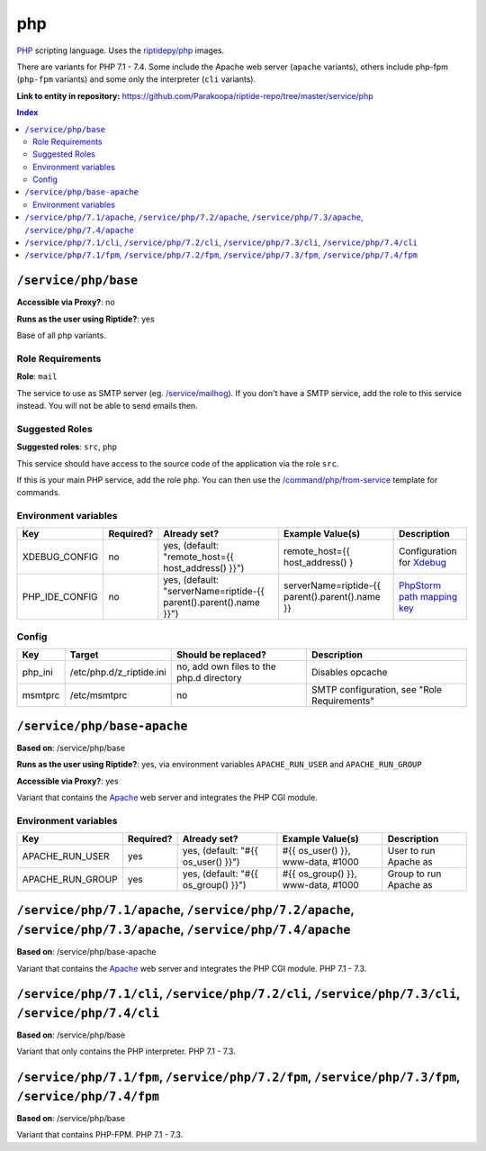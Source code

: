 .. AUTO-GENERATED, SEE README_CONTRIBUTORS. DO NOT EDIT.

php
===

PHP_ scripting language. Uses the `riptidepy/php <https://hub.docker.com/r/riptidepy/php>`_ images.

There are variants for PHP 7.1 - 7.4.
Some include the Apache web server (``apache`` variants), others include php-fpm (``php-fpm`` variants) and some only the interpreter (``cli`` variants).

.. _PHP: https://php.net/
.. _Xdebug: https://xdebug.org/docs/remote
.. _PhpStorm path mapping key: https://blog.jetbrains.com/phpstorm/2012/03/new-in-4-0-easier-debugging-of-remote-php-command-line-scripts/
.. _Apache: https://httpd.apache.org/

**Link to entity in repository:** `<https://github.com/Parakoopa/riptide-repo/tree/master/service/php>`_

..  contents:: Index
    :depth: 2

``/service/php/base``
---------------------

**Accessible via Proxy?**: no

**Runs as the user using Riptide?**: yes

Base of all php variants.

Role Requirements
~~~~~~~~~~~~~~~~~

**Role**: ``mail``

The service to use as SMTP server (eg. `/service/mailhog <https://github.com/Parakoopa/riptide-repo/tree/master/service/mailhog>`_).
If you don't have a SMTP service, add the role to this service instead. You will not be able to send emails then.

Suggested Roles
~~~~~~~~~~~~~~~

**Suggested roles**: ``src``, ``php``

This service should have access to the source code of the application via the role ``src``.

If this is your main PHP service, add the role ``php``.
You can then use the `/command/php/from-service <https://github.com/Parakoopa/riptide-repo/tree/master/command/php>`_ template for commands.

Environment variables
~~~~~~~~~~~~~~~~~~~~~

+------------------+-----------+-----------------------------------------------------------------------+-----------------------------------------------------+-------------------------------+
| Key              | Required? | Already set?                                                          | Example Value(s)                                    | Description                   |
+==================+===========+=======================================================================+=====================================================+===============================+
| XDEBUG_CONFIG    | no        | yes, (default: "remote_host={{ host_address() }}")                    | remote_host={{ host_address() }                     | Configuration for Xdebug_     |
+------------------+-----------+-----------------------------------------------------------------------+-----------------------------------------------------+-------------------------------+
| PHP_IDE_CONFIG   | no        | yes, (default: "serverName=riptide-{{ parent().parent().name }}")     | serverName=riptide-{{ parent().parent().name }}     | `PhpStorm path mapping key`_  |
+------------------+-----------+-----------------------------------------------------------------------+-----------------------------------------------------+-------------------------------+

Config
~~~~~~

+----------+---------------------------+------------------------------------------+---------------------------------------------+
| Key      | Target                    | Should be replaced?                      | Description                                 |
+==========+===========================+==========================================+=============================================+
| php_ini  | /etc/php.d/z_riptide.ini  | no, add own files to the php.d directory | Disables opcache                            |
+----------+---------------------------+------------------------------------------+---------------------------------------------+
| msmtprc  | /etc/msmtprc              | no                                       | SMTP configuration, see "Role Requirements" |
+----------+---------------------------+------------------------------------------+---------------------------------------------+

``/service/php/base-apache``
----------------------------

**Based on**: /service/php/base

**Runs as the user using Riptide?**: yes, via environment variables ``APACHE_RUN_USER`` and ``APACHE_RUN_GROUP``

**Accessible via Proxy?**: yes

Variant that contains the Apache_ web server and integrates the PHP CGI module.

Environment variables
~~~~~~~~~~~~~~~~~~~~~

+------------------+-----------+-----------------------------------------------------------------------+-----------------------------------------------------+-------------------------------+
| Key              | Required? | Already set?                                                          | Example Value(s)                                    | Description                   |
+==================+===========+=======================================================================+=====================================================+===============================+
| APACHE_RUN_USER  | yes       | yes, (default: "#{{ os_user() }}")                                    | #{{ os_user() }}, www-data, #1000                   | User to run Apache as         |
+------------------+-----------+-----------------------------------------------------------------------+-----------------------------------------------------+-------------------------------+
| APACHE_RUN_GROUP | yes       | yes, (default: "#{{ os_group() }}")                                   | #{{ os_group() }}, www-data, #1000                  | Group to run Apache as        |
+------------------+-----------+-----------------------------------------------------------------------+-----------------------------------------------------+-------------------------------+

``/service/php/7.1/apache``, ``/service/php/7.2/apache``, ``/service/php/7.3/apache``, ``/service/php/7.4/apache``
------------------------------------------------------------------------------------------------------------------

**Based on**: /service/php/base-apache

Variant that contains the Apache_ web server and integrates the PHP CGI module. PHP 7.1 - 7.3.

``/service/php/7.1/cli``, ``/service/php/7.2/cli``, ``/service/php/7.3/cli``, ``/service/php/7.4/cli``
------------------------------------------------------------------------------------------------------

**Based on**: /service/php/base

Variant that only contains the PHP interpreter. PHP 7.1 - 7.3.

``/service/php/7.1/fpm``, ``/service/php/7.2/fpm``, ``/service/php/7.3/fpm``, ``/service/php/7.4/fpm``
------------------------------------------------------------------------------------------------------

**Based on**: /service/php/base

Variant that contains PHP-FPM. PHP 7.1 - 7.3.
